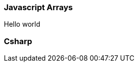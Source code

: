 // tag::snippets[]

// tag::javascript[]
=== Javascript Arrays

Hello world
// end::javascript[]

// tag::csharp[]
=== Csharp
// end::csharp[]

// end::snippets[]